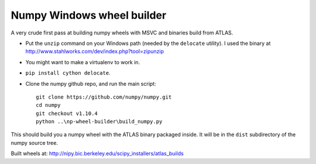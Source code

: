 ###########################
Numpy Windows wheel builder
###########################

A very crude first pass at building numpy wheels with MSVC and binaries build
from ATLAS.

* Put the ``unzip`` command on your Windows path (needed by the ``delocate``
  utility). I used the binary at
  http://www.stahlworks.com/dev/index.php?tool=zipunzip
* You might want to make a virtualenv to work in.
* ``pip install cython delocate``.
* Clone the numpy github repo, and run the main script::

    git clone https://github.com/numpy/numpy.git
    cd numpy
    git checkout v1.10.4
    python ..\np-wheel-builder\build_numpy.py

This should build you a numpy wheel with the ATLAS binary packaged inside.  It
will be in the ``dist`` subdirectory of the numpy source tree.

Built wheels at: http://nipy.bic.berkeley.edu/scipy_installers/atlas_builds
